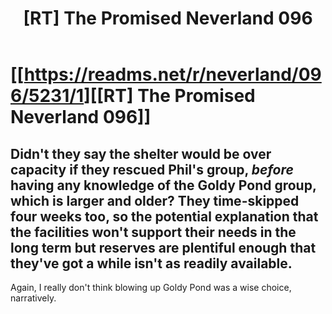 #+TITLE: [RT] The Promised Neverland 096

* [[https://readms.net/r/neverland/096/5231/1][[RT] The Promised Neverland 096]]
:PROPERTIES:
:Author: gbear605
:Score: 11
:DateUnix: 1532439729.0
:DateShort: 2018-Jul-24
:FlairText: RT
:END:

** Didn't they say the shelter would be over capacity if they rescued Phil's group, /before/ having any knowledge of the Goldy Pond group, which is larger and older? They time-skipped four weeks too, so the potential explanation that the facilities won't support their needs in the long term but reserves are plentiful enough that they've got a while isn't as readily available.

Again, I really don't think blowing up Goldy Pond was a wise choice, narratively.
:PROPERTIES:
:Author: LupoCani
:Score: 1
:DateUnix: 1532802535.0
:DateShort: 2018-Jul-28
:END:
